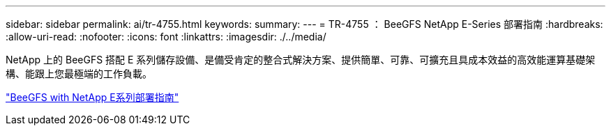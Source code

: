 ---
sidebar: sidebar 
permalink: ai/tr-4755.html 
keywords:  
summary:  
---
= TR-4755 ： BeeGFS NetApp E-Series 部署指南
:hardbreaks:
:allow-uri-read: 
:nofooter: 
:icons: font
:linkattrs: 
:imagesdir: ./../media/


[role="lead"]
NetApp 上的 BeeGFS 搭配 E 系列儲存設備、是備受肯定的整合式解決方案、提供簡單、可靠、可擴充且具成本效益的高效能運算基礎架構、能跟上您最極端的工作負載。

link:https://www.netapp.com/us/media/tr-4755.pdf["BeeGFS with NetApp E系列部署指南"^]
